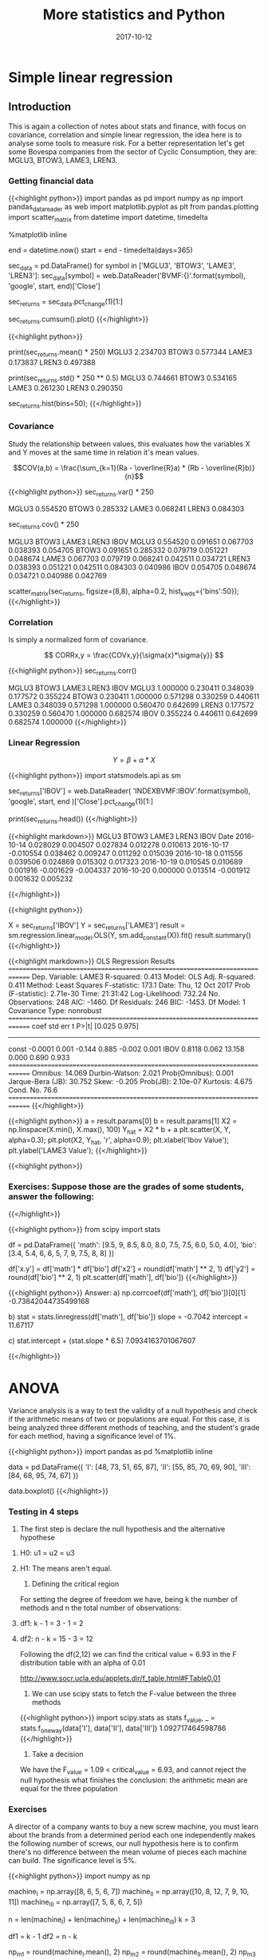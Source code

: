 #+TITLE: More statistics and Python
#+DATE: 2017-10-12

* Simple linear regression

** Introduction

This is again a collection of notes about stats and finance, with focus on covariance, correlation and simple linear regression, the idea here is to analyse some tools to measure risk. For a better representation let's get some Bovespa companies from the sector of Cyclic Consumption, they are: MGLU3, BTOW3, LAME3, LREN3.

*** Getting financial data

{{<highlight python>}} 
import pandas as pd
import numpy as np
import pandas_datareader as web
import matplotlib.pyplot as plt
from pandas.plotting import scatter_matrix
from datetime import datetime, timedelta

%matplotlib inline

end = datetime.now()
start = end - timedelta(days=365)

# Fetch historiacal data
sec_data = pd.DataFrame()
for symbol in ['MGLU3', 'BTOW3', 'LAME3', 'LREN3']:
    sec_data[symbol] = web.DataReader('BVMF:{}'.format(symbol),
                                      'google', start, end)['Close']

# Shift percent return
sec_returns = sec_data.pct_change(1)[1:]

# Plot the cumulative sum of return
sec_returns.cumsum().plot()
{{</highlight>}}

[[file:cumsum.png]]


{{<highlight python>}} 
# Some numbers about the anual return
print(sec_returns.mean() * 250)
  MGLU3    2.234703
  BTOW3    0.577344
  LAME3    0.173837
  LREN3    0.497388

print(sec_returns.std() * 250 ** 0.5)
  MGLU3    0.744661
  BTOW3    0.534165
  LAME3    0.261230
  LREN3    0.290350

# Returns of the histogram
sec_returns.hist(bins=50);
{{</highlight>}}

[[file:histogram-50.png]]

*** Covariance

Study the relationship between values, this evaluates how the variables X and Y moves at the same time in relation it's mean values.

$$COV(a,b) = \frac{\sum_{k=1}(Ra - \overline{R}a) * (Rb - \overline{R}b)}{n}$$

{{<highlight python>}} 
sec_returns.var() * 250

  MGLU3    0.554520
  BTOW3    0.285332
  LAME3    0.068241
  LREN3    0.084303

# Covariance matrix
sec_returns.cov() * 250

          MGLU3     BTOW3     LAME3     LREN3      IBOV
MGLU3  0.554520  0.091651  0.067703  0.038393  0.054705
BTOW3  0.091651  0.285332  0.079719  0.051221  0.048674
LAME3  0.067703  0.079719  0.068241  0.042511  0.034721
LREN3  0.038393  0.051221  0.042511  0.084303  0.040986
IBOV   0.054705  0.048674  0.034721  0.040986  0.042769

# Scatter matrix between stocks
scatter_matrix(sec_returns, figsize=(8,8), alpha=0.2, hist_kwds={'bins':50});
{{</highlight>}}

[[file:scatter-stock.png]]

*** Correlation

Is simply a normalized form of covariance.

$$ CORRx,y = \frac{COVx,y}{\sigma{x}*\sigma{y}} $$

{{<highlight python>}} 
sec_returns.corr()

          MGLU3     BTOW3     LAME3     LREN3      IBOV
MGLU3  1.000000  0.230411  0.348039  0.177572  0.355224
BTOW3  0.230411  1.000000  0.571298  0.330259  0.440611
LAME3  0.348039  0.571298  1.000000  0.560470  0.642699
LREN3  0.177572  0.330259  0.560470  1.000000  0.682574
IBOV   0.355224  0.440611  0.642699  0.682574  1.000000
{{</highlight>}}

*** Linear Regression

$$ Y = \beta + \alpha * X $$


{{<highlight python>}} 
import statsmodels.api as sm

# Fetch Ibovespa index
sec_returns['IBOV'] = web.DataReader(
    'INDEXBVMF:IBOV'.format(symbol), 'google', start, end
)['Close'].pct_change(1)[1:]

print(sec_returns.head())
{{</highlight>}}


{{<highlight markdown>}} 
                   MGLU3     BTOW3     LAME3     LREN3      IBOV
    Date                                                        
    2016-10-14  0.028029  0.004507  0.027834  0.012278  0.010613
    2016-10-17 -0.010554  0.038462  0.009247  0.011292  0.015039
    2016-10-18  0.011556  0.039506  0.024869  0.015302  0.017323
    2016-10-19  0.010545  0.010689  0.001916 -0.001629 -0.004337
    2016-10-20  0.000000  0.013514 -0.001912  0.001632  0.005232

{{</highlight>}} 


{{<highlight python>}} 
# Calculate the alfa and beta for LAME3
X = sec_returns['IBOV']
Y = sec_returns['LAME3']
result = sm.regression.linear_model.OLS(Y, sm.add_constant(X)).fit()
result.summary()
{{</highlight>}}

{{<highlight markdown>}}
                          OLS Regression Results                            
==============================================================================
Dep. Variable:                  LAME3   R-squared:                       0.413
Model:                            OLS   Adj. R-squared:                  0.411
Method:                 Least Squares   F-statistic:                     173.1
Date:                Thu, 12 Oct 2017   Prob (F-statistic):           2.71e-30
Time:                        21:31:42   Log-Likelihood:                 732.24
No. Observations:                 248   AIC:                            -1460.
Df Residuals:                     246   BIC:                            -1453.
Df Model:                           1                                         
Covariance Type:            nonrobust                                         
==============================================================================
                 coef    std err          t      P>|t|      [0.025      0.975]
------------------------------------------------------------------------------
const         -0.0001      0.001     -0.144      0.885      -0.002       0.001
IBOV           0.8118      0.062     13.158      0.000       0.690       0.933
==============================================================================
Omnibus:                       14.069   Durbin-Watson:                   2.021
Prob(Omnibus):                  0.001   Jarque-Bera (JB):               30.752
Skew:                          -0.205   Prob(JB):                     2.10e-07
Kurtosis:                       4.675   Cond. No.                         76.6
==============================================================================
{{</highlight>}}

{{<highlight python>}} 
a = result.params[0]
b = result.params[1]
X2 = np.linspace(X.min(), X.max(), 100)
Y_hat = X2 * b + a
plt.scatter(X, Y, alpha=0.3);
plt.plot(X2, Y_hat, 'r', alpha=0.9);
plt.xlabel('Ibov Value');
plt.ylabel('LAME3 Value');
{{</highlight>}}

[[file:linear-reg-lame3.png]]



{{<highlight python>}} 
*** Exercises: Suppose those are the grades of some students, answer the following: 
# a) what is the correlation coeficient of these variables and the type of relation
# b) construct the equation finding alfa and beta
# c) If the student takes a 6.5 on math what is his note in biology?
{{</highlight>}}


{{<highlight python>}} 
from scipy import stats

df = pd.DataFrame({
    'math': [9.5, 9, 8.5, 8.0, 8.0, 7.5, 7.5, 6.0, 5.0, 4.0],
    'bio': [3.4, 5.4, 6, 6, 5, 7, 9, 7.5, 8, 8]
})

df['x.y'] = df['math'] * df['bio']
df['x2'] = round(df['math'] ** 2, 1)
df['y2'] = round(df['bio'] ** 2, 1)
plt.scatter(df['math'], df['bio'])
{{</highlight>}}

[[file:exercise-linear.png]]

{{<highlight python>}} 
Answer:
a)
np.corrcoef(df['math'], df['bio'])[0][1]
-0.73842044735499168

b)
stat = stats.linregress(df['math'], df['bio'])
slope = -0.7042
intercept = 11.67117

c) stat.intercept + (stat.slope * 6.5)
7.0934163701067607

{{</highlight>}}

* ANOVA



Variance analysis is a way to test the validity of a null hypothesis and check if the arithmetic means of two or populations are equal. For this case, it is being analyzed three different methods of teaching, and the student's grade for each method, having a significance level of 1%.


{{<highlight python>}} 
import pandas as pd
%matplotlib inline

data = pd.DataFrame({
    'I': [48, 73, 51, 65, 87],
    'II': [55, 85, 70, 69, 90],
    'III': [84, 68, 95, 74, 67]
})

data.boxplot()
{{</highlight>}}

[[file:boxplot-anova.png]]

*** Testing in 4 steps

1) The first step is declare the null hypothesis and the alternative hypothese

***** H0: u1 = u2 = u3
***** H1: The means aren't equal.

2) Defining the critical region

For setting the degree of freedom we have, being k the number of methods and n the total number of observations:

***** df1: k - 1 = 3 - 1 = 2
***** df2: n - k = 15 - 3 = 12

Following the df(2,12) we can find the critical value = 6.93 in the F distribution table with an alpha of 0.01

http://www.socr.ucla.edu/applets.dir/f_table.html#FTable0.01

3) We can use scipy stats to fetch the F-value between the three methods


{{<highlight python>}} 
import scipy.stats as stats
f_value, _ = stats.f_oneway(data['I'], data['II'], data['III'])
1.092717464598786
{{</highlight>}}

4) Take a decision

We have the F_value = 1.09 < critical_value = 6.93, and cannot reject the null hypothesis what finishes the conclusion: the arithmetic mean are equal for the three population

*** Exercises

A director of a company wants to buy a new screw machine, you must learn about the brands from a determined period each one independently makes the following number of screws, our null hypothesis here is to confirm there's no difference between the mean volume of pieces each machine can build. The significance level is 5%.

{{<highlight python>}} 
import numpy as np

machine_I = np.array([8, 6, 5, 6, 7])
machine_II = np.array([10, 8, 12, 7, 9, 10, 11])
machine_III = np.array([7, 5, 8, 6, 7, 5])

n = len(machine_I) + len(machine_II) + len(machine_III)
k = 3

# Defining the degrees of freedom
df1 = k - 1
df2 = n - k
# dg(2,15)

np_m1 = round(machine_I.mean(), 2)
np_m2 = round(machine_II.mean(), 2)
np_m3 = round(machine_III.mean(), 2)
# 6.4 9.57 6.33

total_mean = (np_m1 + np_m2 + np_m3) / k
# 7.43333333333

# Calculating the sum of squares due to the source BETWEEN
SSB = (
    (len(machine_I) * (np_m1 - total_mean) ** 2) +
    (len(machine_II) * (np_m2 - total_mean) ** 2) +
    (len(machine_III) * (np_m3 - total_mean) ** 2)
)
# 44.6003666667
MSB = SSB / df1
# 22.3001833333

# Calculating the sum of squares due to the source RESIDUAL
SSE1 = round(((np_m1 - machine_I)**2).sum(), 2)
SSE2 = round(((np_m2 - machine_II)**2).sum(), 2)
SSE3 = round(((np_m3 - machine_III)**2).sum(), 2)
# 5.2 17.71 7.33

total_SSE = sum([SSE1, SSE2, SSE3])
# 30.24

MSE = total_SSB / df2
# 2.016

F_value = MSE / MSB
# 11.06

# for alpha = 0.5 - http://www.socr.ucla.edu/applets.dir/f_table.html#FTable0.05
null_hypothesis_true = f_value > 3.68
{{</highlight>}}

{{<highlight markdown>}}
| source | SS     | DF | MS     | F     |
| ------ | ------ | -- | ------ | ----- |
| factor | 44.60  | 2  | 22.30  | 11.06 |
| error  | 30.24  | 15 | 2.01   |       |
| total  | 74.84  | 17 |        |       |
{{</highlight>}}
